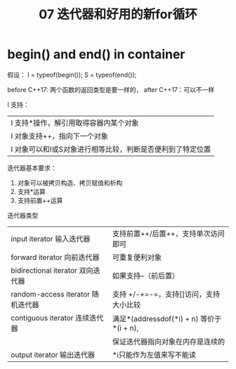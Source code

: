:PROPERTIES:
:ID:       60FDE1ED-A2E7-49C0-B28E-F583F9EC6958
:END:
#+title: 07 迭代器和好用的新for循环


* begin() and end() in container

假设：
I = typeof(begin());
S = typeof(end());

before C++17: 两个函数的返回类型是要一样的，
after C++17：可以不一样

I 支持：
|------------------------------------------------------------|
| I 支持*操作，解引用取得容器内某个对象                      |
| I 对象支持++，指向下一个对象                               |
| I 对象可以和I或S对象进行相等比较，判断是否便利到了特定位置 |
|------------------------------------------------------------|

迭代器基本要求：
1. 对象可以被拷贝构造、拷贝赋值和析构
2. 支持*运算
3. 支持前置++运算

迭代器类型
| input iterator 输入迭代器         | 支持前置++/后置++，支持单次访问即可        |
| forward iterator 向前迭代器       | 可重复便利对象                             |
| bidirectional iterator 双向迭代器 | 如果支持--（前后置）                       |
| random-access iterator 随机迭代器 | 支持 +/-/+=/-=，支持[]访问，支持大小比较   |
| contiguous iterator 连续迭代器    | 满足*(addressdof(*i) + n) 等价于 *(i + n), |
|                                   | 保证迭代器指向对象在内存是连续的           |
| output iterator 输出迭代器        | *i只能作为左值来写不能读                   |


#+DOWNLOADED: screenshot @ 2022-04-16 18:49:13
[[file:images/20220416-184913_screenshot.png]]
